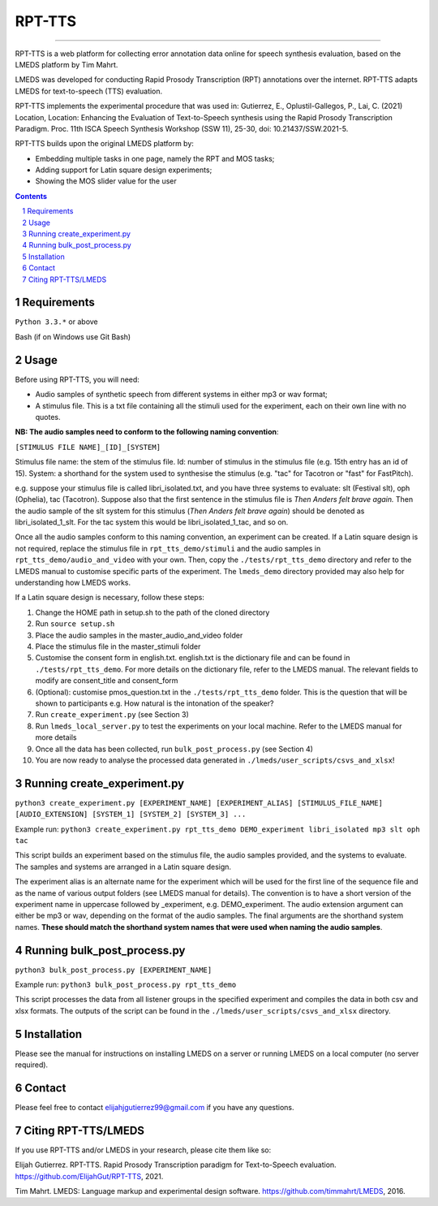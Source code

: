 
---------
RPT-TTS
---------

-----

RPT-TTS is a web platform for collecting error annotation data online for speech synthesis evaluation, based on the LMEDS platform by Tim Mahrt.

LMEDS was developed for conducting Rapid Prosody Transcription (RPT) annotations over the internet. RPT-TTS adapts LMEDS for text-to-speech (TTS) evaluation.

RPT-TTS implements the experimental procedure that was used in: Gutierrez, E., Oplustil-Gallegos, P., Lai, C. (2021) Location, Location: Enhancing the Evaluation of Text-to-Speech synthesis using the Rapid Prosody Transcription Paradigm. Proc. 11th ISCA Speech Synthesis Workshop (SSW 11), 25-30, doi: 10.21437/SSW.2021-5.

RPT-TTS builds upon the original LMEDS platform by:

- Embedding multiple tasks in one page, namely the RPT and MOS tasks; 
- Adding support for Latin square design experiments;
- Showing the MOS slider value for the user

.. sectnum::
.. contents::

Requirements
==============

``Python 3.3.*`` or above

Bash (if on Windows use Git Bash)

Usage
=========

Before using RPT-TTS, you will need:

- Audio samples of synthetic speech from different systems in either mp3 or wav format;
- A stimulus file. This is a txt file containing all the stimuli used for the experiment, each on their own line with no quotes.

**NB: The audio samples need to conform to the following naming convention**:

``[STIMULUS FILE NAME]_[ID]_[SYSTEM]``

Stimulus file name: the stem of the stimulus file.
Id: number of stimulus in the stimulus file (e.g. 15th entry has an id of 15). 
System: a shorthand for the system used to synthesise the stimulus (e.g. "tac" for Tacotron or "fast" for FastPitch).

e.g. suppose your stimulus file is called libri_isolated.txt, and you have three systems to evaluate: slt (Festival slt), oph (Ophelia), tac (Tacotron). Suppose also that the first sentence in the stimulus file is *Then Anders felt brave again.* Then the audio sample of the slt system for this stimulus (*Then Anders felt brave again*) should be denoted as libri_isolated_1_slt. For the tac system this would be libri_isolated_1_tac, and so on. 

Once all the audio samples conform to this naming convention, an experiment can be created. If a Latin square design is not required, replace the stimulus file in ``rpt_tts_demo/stimuli`` and the audio samples in ``rpt_tts_demo/audio_and_video`` with your own. Then, copy the ``./tests/rpt_tts_demo`` directory and refer to the LMEDS manual to customise specific parts of the experiment. The ``lmeds_demo`` directory provided may also help for understanding how LMEDS works.

If a Latin square design is necessary, follow these steps:  

1. Change the HOME path in setup.sh to the path of the cloned directory
2. Run ``source setup.sh``
3. Place the audio samples in the master_audio_and_video folder
4. Place the stimulus file in the master_stimuli folder
5. Customise the consent form in english.txt. english.txt is the dictionary file and can be found in ``./tests/rpt_tts_demo``. For more details on the dictionary file, refer to the LMEDS manual. The relevant fields to modify are consent_title and consent_form
6. (Optional): customise pmos_question.txt in the ``./tests/rpt_tts_demo`` folder. This is the question that will be shown to participants e.g. How natural is the intonation of the speaker?
7. Run ``create_experiment.py`` (see Section 3)
8. Run ``lmeds_local_server.py`` to test the experiments on your local machine. Refer to the LMEDS manual for more details
9. Once all the data has been collected, run ``bulk_post_process.py`` (see Section 4)
10. You are now ready to analyse the processed data generated in ``./lmeds/user_scripts/csvs_and_xlsx``!


Running create_experiment.py
================

``python3 create_experiment.py [EXPERIMENT_NAME] [EXPERIMENT_ALIAS] [STIMULUS_FILE_NAME] [AUDIO_EXTENSION] [SYSTEM_1] [SYSTEM_2] [SYSTEM_3] ...``

Example run: ``python3 create_experiment.py rpt_tts_demo DEMO_experiment libri_isolated mp3 slt oph tac``

This script builds an experiment based on the stimulus file, the audio samples provided, and the systems to evaluate. The samples and systems are arranged in a Latin square design. 

The experiment alias is an alternate name for the experiment which will be used for the first line of the sequence file and as the name of various output folders (see LMEDS manual for details). The convention is to have a short version of the experiment name in uppercase followed by _experiment, e.g. DEMO_experiment. The audio extension argument can either be mp3 or wav, depending on the format of the audio samples. The final arguments are the shorthand system names. **These should match the shorthand system names that were used when naming the audio samples**.

Running bulk_post_process.py
================

``python3 bulk_post_process.py [EXPERIMENT_NAME]``

Example run: ``python3 bulk_post_process.py rpt_tts_demo``

This script processes the data from all listener groups in the specified experiment and compiles the data in both csv and xlsx formats. The outputs of the script can be found in the ``./lmeds/user_scripts/csvs_and_xlsx`` directory.

Installation
================

Please see the manual for instructions on installing LMEDS on a server or running
LMEDS on a local computer (no server required).

Contact
================

Please feel free to contact elijahjgutierrez99@gmail.com if you have any questions. 

Citing RPT-TTS/LMEDS
===============

If you use RPT-TTS and/or LMEDS in your research, please cite them like so:

Elijah Gutierrez. RPT-TTS. Rapid Prosody Transcription paradigm for Text-to-Speech evaluation.
https://github.com/ElijahGut/RPT-TTS, 2021.

Tim Mahrt. LMEDS: Language markup and experimental design software.
https://github.com/timmahrt/LMEDS, 2016.
